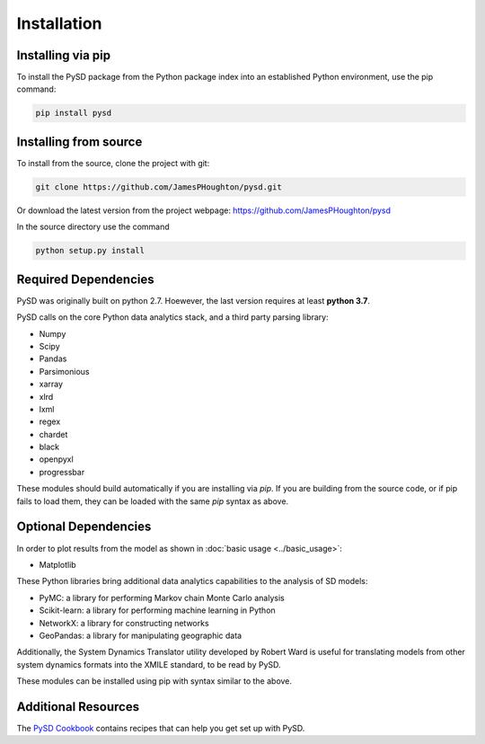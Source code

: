 Installation
============

Installing via pip
------------------
To install the PySD package from the Python package index into an established
Python environment, use the pip command:

.. code-block:: bash

   pip install pysd


Installing from source
----------------------
To install from the source, clone the project with git:

.. code-block:: bash

   git clone https://github.com/JamesPHoughton/pysd.git

Or download the latest version from the project webpage: https://github.com/JamesPHoughton/pysd

In the source directory use the command

.. code-block:: bash

   python setup.py install



Required Dependencies
---------------------
PySD was originally built on python 2.7. Hoewever, the last version requires at least **python 3.7**.

PySD calls on the core Python data analytics stack, and a third party parsing library:

* Numpy
* Scipy
* Pandas
* Parsimonious
* xarray
* xlrd
* lxml
* regex
* chardet
* black
* openpyxl
* progressbar

These modules should build automatically if you are installing via `pip`. If you are building from
the source code, or if pip fails to load them, they can be loaded with the same `pip` syntax as
above.


Optional Dependencies
---------------------
In order to plot results from the model as shown in :doc:`basic usage <../basic_usage>`:

* Matplotlib


These Python libraries bring additional data analytics capabilities to the analysis of SD models:

* PyMC: a library for performing Markov chain Monte Carlo analysis
* Scikit-learn: a library for performing machine learning in Python
* NetworkX: a library for constructing networks
* GeoPandas: a library for manipulating geographic data

Additionally, the System Dynamics Translator utility developed by Robert Ward is useful for
translating models from other system dynamics formats into the XMILE standard, to be read by PySD.

These modules can be installed using pip with syntax similar to the above.


Additional Resources
--------------------
The `PySD Cookbook <https://github.com/JamesPHoughton/PySD-Cookbook>`_ contains recipes that can help you get set up with PySD.

